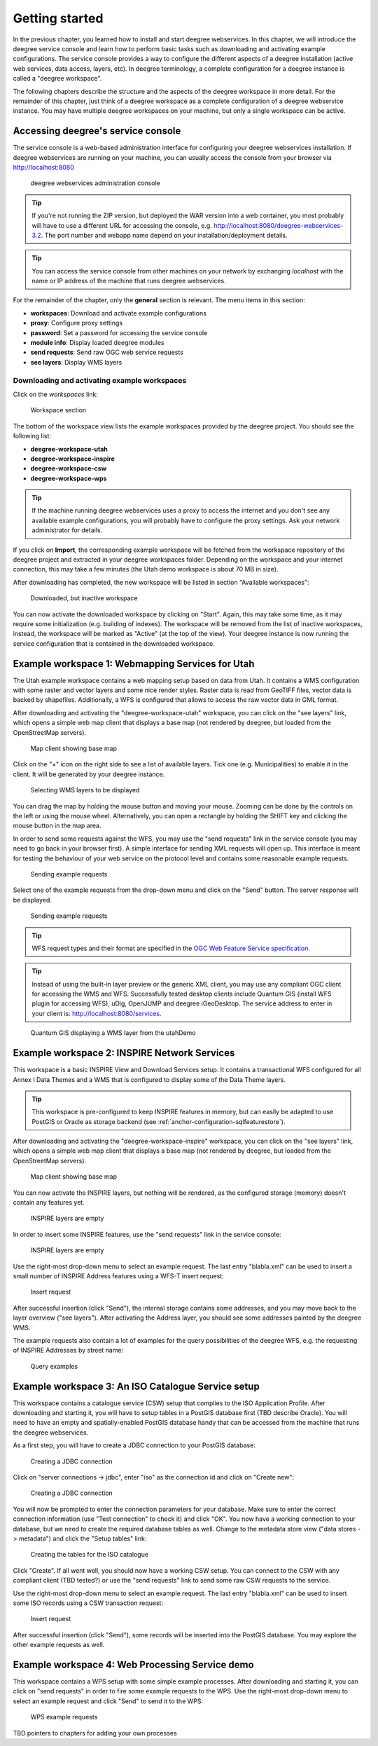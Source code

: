 .. _anchor-lightly:

===============
Getting started
===============

In the previous chapter, you learned how to install and start deegree webservices. In this chapter, we will introduce the deegree service console and learn how to perform basic tasks such as downloading and activating example configurations. The service console provides a way to configure the different aspects of a deegree installation (active web services, data access, layers, etc). In deegree terminology, a complete configuration for a deegree instance is called a "deegree workspace".

The following chapters describe the structure and the aspects of the deegree workspace in more detail. For the remainder of this chapter, just think of a deegree workspace as a complete configuration of a deegree webservice instance. You may have multiple deegree workspaces on your machine, but only a single workspace can be active.

-----------------------------------
Accessing deegree's service console
-----------------------------------

The service console is a web-based administration interface for configuring your deegree webservices installation. If deegree webservices are running on your machine, you can usually access the console from your browser via http://localhost:8080

.. figure:: images/console_start.jpg
   :figwidth: 60%
   :width: 50%
   :target: _images/console_start.jpg

   deegree webservices administration console

.. tip::
  If you're not running the ZIP version, but deployed the WAR version into a web container, you most probably will have to use a different URL for accessing the console, e.g. http://localhost:8080/deegree-webservices-3.2. The port number and webapp name depend on your installation/deployment details.

.. tip::
  You can access the service console from other machines on your network by exchanging *localhost* with the name or IP address of the machine that runs deegree webservices.

For the remainder of the chapter, only the **general** section is relevant. The menu items in this section:

* **workspaces**: Download and activate example configurations
* **proxy**: Configure proxy settings
* **password**: Set a password for accessing the service console
* **module info**: Display loaded deegree modules
* **send requests**: Send raw OGC web service requests
* **see layers**: Display WMS layers

.. _anchor-downloading-workspaces:

^^^^^^^^^^^^^^^^^^^^^^^^^^^^^^^^^^^^^^^^^^^^^
Downloading and activating example workspaces
^^^^^^^^^^^^^^^^^^^^^^^^^^^^^^^^^^^^^^^^^^^^^

Click on the *workspaces* link:

.. figure:: images/console_workspaces.jpg
   :figwidth: 60%
   :width: 50%
   :target: _images/console_workspaces.jpg

   Workspace section

The bottom of the workspace view lists the example workspaces provided by the deegree project. You should see the following list:

* **deegree-workspace-utah**
* **deegree-workspace-inspire**
* **deegree-workspace-csw**
* **deegree-workspace-wps**

.. tip::
  If the machine running deegree webservices uses a proxy to access the internet and you don't see any available example configurations, you will probably have to configure the proxy settings. Ask your network administrator for details.

If you click on **Import**, the corresponding example workspace will be fetched from the workspace repository of the deegree project and extracted in your deegree workspaces folder. Depending on the workspace and your internet connection, this may take a few minutes (the Utah demo workspace is about 70 MB in size).

After downloading has completed, the new workspace will be listed in section "Available workspaces":

.. figure:: images/console_workspace_imported.jpg
   :figwidth: 60%
   :width: 50%
   :target: _images/console_workspace_imported.jpg

   Downloaded, but inactive workspace

You can now activate the downloaded workspace by clicking on "Start". Again, this may take some time, as it may require some initialization (e.g. building of indexes). The workspace will be removed from the list of inactive workspaces, instead, the workspace will be marked as "Active" (at the top of the view). Your deegree instance is now running the service configuration that is contained in the downloaded workspace.

.. _anchor-workspace-utah:

-------------------------------------------------
Example workspace 1: Webmapping Services for Utah
-------------------------------------------------

The Utah example workspace contains a web mapping setup based on data from Utah. It contains a WMS configuration with some raster and vector layers and some nice render styles. Raster data is read from GeoTIFF files, vector data is backed by shapefiles. Additionally, a WFS is configured that allows to access the raw vector data in GML format.

After downloading and activating the "deegree-workspace-utah" workspace, you can click on the "see layers" link, which opens a simple web map client that displays a base map (not rendered by deegree, but loaded from the OpenStreetMap servers).

.. figure:: images/console_workspace_utah1.jpg
   :figwidth: 60%
   :width: 50%
   :target: _images/console_workspace_utah1.jpg

   Map client showing base map

Click on the "+" icon on the right side to see a list of available layers. Tick one (e.g. Municipalities) to enable it in the client. It will be generated by your deegree instance.

.. figure:: images/console_workspace_utah2.jpg
   :figwidth: 60%
   :width: 50%
   :target: _images/console_workspace_utah2.jpg

   Selecting WMS layers to be displayed

.. tip::
You can drag the map by holding the mouse button and moving your mouse. Zooming can be done by the controls on the left or using the mouse wheel. 
Alternatively, you can open a rectangle by holding the SHIFT key and clicking the mouse button in the map area.

In order to send some requests against the WFS, you may use the "send requests" link in the service console (you may need to go back in your browser first). A simple interface for sending XML requests will open up. This interface is meant for testing the behaviour of your web service on the protocol level and contains some reasonable example requests.

.. figure:: images/console_workspace_utah3.jpg
   :figwidth: 60%
   :width: 50%
   :target: _images/console_workspace_utah3.jpg

   Sending example requests

Select one of the example requests from the drop-down menu and click on the "Send" button. The server response will be displayed.

.. figure:: images/console_workspace_utah4.jpg
   :figwidth: 60%
   :width: 50%
   :target: _images/console_workspace_utah4.jpg

   Sending example requests

.. tip::
  WFS request types and their format are specified in the `OGC Web Feature Service specification <http://www.opengeospatial.org/standards/wfs>`_.
  
.. tip::
  Instead of using the built-in layer preview or the generic XML client, you may use any compliant OGC client for accessing the WMS and WFS. Successfully tested desktop clients include Quantum GIS (install WFS plugin for accessing WFS), uDig, OpenJUMP and deegree iGeoDesktop. The service address to enter in your client is: http://localhost:8080/services.

.. figure:: images/qgis_workspace_utah.jpg
   :figwidth: 60%
   :width: 50%
   :target: _images/qgis_workspace_utah.jpg

   Quantum GIS displaying a WMS layer from the utahDemo


.. _anchor-workspace-inspire:

---------------------------------------------
Example workspace 2: INSPIRE Network Services
---------------------------------------------

This workspace is a basic INSPIRE View and Download Services setup. It contains a transactional WFS configured for all Annex I Data Themes and a WMS that is configured to display some of the Data Theme layers.

.. tip::
  This workspace is pre-configured to keep INSPIRE features in memory, but can easily be adapted to use PostGIS or Oracle as storage backend (see :ref:`anchor-configuration-sqlfeaturestore`).

After downloading and activating the "deegree-workspace-inspire" workspace, you can click on the "see layers" link, which opens a simple web map client that displays a base map (not rendered by deegree, but loaded from the OpenStreetMap servers).

.. figure:: images/browser.png
   :figwidth: 60%
   :width: 50%
   :target: _images/browser.png

   Map client showing base map

You can now activate the INSPIRE layers, but nothing will be rendered, as the configured storage (memory) doesn't contain any features yet.

.. figure:: images/browser.png
   :figwidth: 60%
   :width: 50%
   :target: _images/browser.png

   INSPIRE layers are empty

In order to insert some INSPIRE features, use the "send requests" link in the service console:

.. figure:: images/browser.png
   :figwidth: 60%
   :width: 50%
   :target: _images/browser.png

   INSPIRE layers are empty

Use the right-most drop-down menu to select an example request. The last entry "blabla.xml" can be used to insert a small number of INSPIRE Address features using a WFS-T insert request:

.. figure:: images/browser.png
   :figwidth: 60%
   :width: 50%
   :target: _images/browser.png

   Insert request

After successful insertion (click "Send"), the internal storage contains some addresses, and you may move back to the layer overview ("see layers"). After activating the Address layer, you should see some addresses painted by the deegree WMS.

The example requests also contain a lot of examples for the query possibilities of the deegree WFS, e.g. the requesting of INSPIRE Addresses by street name:

.. figure:: images/browser.png
   :figwidth: 60%
   :width: 50%
   :target: _images/browser.png

   Query examples

.. _anchor-workspace-csw:

---------------------------------------------------
Example workspace 3: An ISO Catalogue Service setup
---------------------------------------------------

This workspace contains a catalogue service (CSW) setup that complies to the ISO Application Profile. After downloading and starting it, you will have to setup tables in a PostGIS database first (TBD describe Oracle). You will need to have an empty and spatially-enabled PostGIS database handy that can be accessed from the machine that runs the deegree webservices.

As a first step, you will have to create a JDBC connection to your PostGIS database:

.. figure:: images/browser.png
   :figwidth: 60%
   :width: 50%
   :target: _images/browser.png

   Creating a JDBC connection

Click on "server connections -> jdbc", enter "iso" as the connection id and click on "Create new":

.. figure:: images/browser.png
   :figwidth: 60%
   :width: 50%
   :target: _images/browser.png

   Creating a JDBC connection

You will now be prompted to enter the connection parameters for your database. Make sure to enter the correct connection information (use "Test connection" to check it) and click "OK". You now have a working connection to your database, but we need to create the required database tables as well. Change to the metadata store view ("data stores -> metadata") and click the "Setup tables" link:

.. figure:: images/browser.png
   :figwidth: 60%
   :width: 50%
   :target: _images/browser.png

   Creating the tables for the ISO catalogue

Click "Create". If all went well, you should now have a working CSW setup. You can connect to the CSW with any compliant client (TBD tested?) or use the "send requests" link to send some raw CSW requests to the service.

Use the right-most drop-down menu to select an example request. The last entry "blabla.xml" can be used to insert some ISO records using a CSW transaction request:

.. figure:: images/browser.png
   :figwidth: 60%
   :width: 50%
   :target: _images/browser.png

   Insert request

After successful insertion (click "Send"), some records will be inserted into the PostGIS database. You may explore the other example requests as well.

.. _anchor-workspace-wps:

------------------------------------------------
Example workspace 4: Web Processing Service demo
------------------------------------------------

This workspace contains a WPS setup with some simple example processes. After downloading and starting it, you can click on "send requests" in order to fire some example requests to the WPS. Use the right-most drop-down menu to select an example request and click "Send" to send it to the WPS:

.. figure:: images/browser.png
   :figwidth: 60%
   :width: 50%
   :target: _images/browser.png

   WPS example requests

TBD pointers to chapters for adding your own processes
